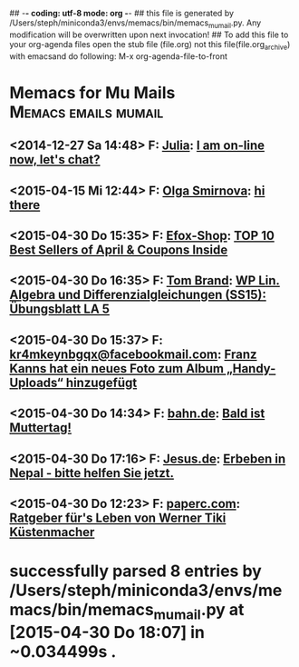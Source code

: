 ## -*- coding: utf-8 mode: org -*-
## this file is generated by /Users/steph/miniconda3/envs/memacs/bin/memacs_mumail.py. Any modification will be overwritten upon next invocation!
## To add this file to your org-agenda files open the stub file  (file.org) not this file(file.org_archive) with emacsand do following: M-x org-agenda-file-to-front
* Memacs for Mu Mails          :Memacs:emails:mumail:
** <2014-12-27 Sa 14:48> F: [[mailto:postmfm@flooring-franchise.com][Julia]]: [[mu4e:msgid:E0102-66724353-26514886-2014.12.27-15.48.16-post#stephanus-volke.de@BENUTZER-628C25][I am on-line now, let's chat?]]
   :PROPERTIES:
   :TO:         post@stephanus-volke.de
   :FROM:       [[mailto:postmfm@flooring-franchise.com][Julia]]
   :ID:         2483f34a8b90f5928c4f0e8e5d101c7ae1bc42c3
   :END:

** <2015-04-15 Mi 12:44> F: [[mailto:stephanusfr@staplesrunning.com][Olga Smirnova]]: [[mu4e:msgid:1713B-01602571-47640826-2015.04.15-12.44.40-stephanus#volkes-online.de@a7n8x][hi there]]
   :PROPERTIES:
   :TO:         stephanus@volkes-online.de
   :FROM:       [[mailto:stephanusfr@staplesrunning.com][Olga Smirnova]]
   :ID:         bb66544d8d3fd0f1d681e03725bb7f698d6526d1
   :END:

** <2015-04-30 Do 15:35> F: [[mailto:Efox-Shop@newsletter.efox-shop.com][Efox-Shop]]: [[mu4e:msgid:S7a1NPufa2thaGr2v8jWxMjSxOx.jq2hoZm5EQAA30@newsletter.efox-shop.com][TOP 10 Best Sellers of April & Coupons Inside]]
   :PROPERTIES:
   :TO:         stephanus.volke@web.de
   :FROM:       [[mailto:Efox-Shop@newsletter.efox-shop.com][Efox-Shop]]
   :ID:         b21813b43d05e2a38272c0ba82a379c30be9c2b1
   :END:

** <2015-04-30 Do 16:35> F: [[mailto:thomas.brand@uni-oldenburg.de][Tom Brand]]: [[mu4e:msgid:3e614fb4a44f9a3a5ce527db36925149b668e86af7fcfca2ef2107465cc84485@moodle-tgm.jade-hs.de][WP Lin. Algebra und Differenzialgleichungen (SS15): Übungsblatt LA 5]]
   :PROPERTIES:
   :TO:         Stephanus Volke <stephanus.volke@student.jade-hs.de>
   :FROM:       [[mailto:thomas.brand@uni-oldenburg.de][Tom Brand]]
   :ID:         628069c0b1b77004a8ac2447993ae680b476d471
   :END:

** <2015-04-30 Do 15:37> F: [[mailto:kr4mkeynbgqx@facebookmail.com][kr4mkeynbgqx@facebookmail.com]]: [[mu4e:msgid:49363193f8aa1598c93219f052d38241@async.facebook.com][Franz Kanns hat ein neues Foto zum Album „Handy-Uploads“ hinzugefügt]]
   :PROPERTIES:
   :TO:         Stephanus Volke <post@stephanus-volke.de>
   :FROM:       [[mailto:kr4mkeynbgqx@facebookmail.com][kr4mkeynbgqx@facebookmail.com]]
   :ID:         97e048febf1c116dc27bd0a942aaf1e5264a115c
   :END:

** <2015-04-30 Do 14:34> F: [[mailto:newsletter@mailing.bahn.de][bahn.de]]: [[mu4e:msgid:re-p3l13EDLIEx5GDvumob7H7_5FyjMdbGiR-19BIHZ2N-1922T0KJ-H0R1CHZ@mailing.bahn.de][Bald ist Muttertag!]]
   :PROPERTIES:
   :TO:         stephanus.volke@web.de
   :FROM:       [[mailto:newsletter@mailing.bahn.de][bahn.de]]
   :ID:         0977ff019017686c1632d0152c1daf66a474f78e
   :END:

** <2015-04-30 Do 17:16> F: [[mailto:werbung@jesus.de][Jesus.de]]: [[mu4e:msgid:86ce97c124d1188bd8ba1310ad8b4b97@srv02.web.icm.ka.trendfire.net][Erbeben in Nepal - bitte helfen Sie jetzt.]]
   :PROPERTIES:
   :TO:         stephanus.volke@web.de
   :FROM:       [[mailto:werbung@jesus.de][Jesus.de]]
   :ID:         1564362858cd6fbf3e3d7d47781d13c228d91dfa
   :END:

** <2015-04-30 Do 12:23> F: [[mailto:noreply@paperc.com][paperc.com]]: [[mu4e:msgid:462afa0cd92157dc810e3340f9d155a7e02.20150430102332@mail1.wdc03.rsgsv.net][Ratgeber für's Leben von Werner Tiki Küstenmacher]]
   :PROPERTIES:
   :TO:         stephanus.volke@web.de
   :FROM:       [[mailto:noreply@paperc.com][paperc.com]]
   :ID:         0523f1d062a8b86b5d2105999774784d753790e1
   :END:

* successfully parsed 8 entries by /Users/steph/miniconda3/envs/memacs/bin/memacs_mumail.py at [2015-04-30 Do 18:07] in ~0.034499s .
